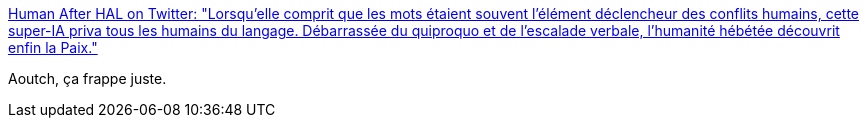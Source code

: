 :jbake-type: post
:jbake-status: published
:jbake-title: Human After HAL on Twitter: "Lorsqu'elle comprit que les mots étaient souvent l'élément déclencheur des conflits humains, cette super-IA priva tous les humains du langage. Débarrassée du quiproquo et de l'escalade verbale, l'humanité hébétée découvrit enfin la Paix."
:jbake-tags: art,lecture,science-fiction,_mois_sept.,_année_2018
:jbake-date: 2018-09-09
:jbake-depth: ../
:jbake-uri: shaarli/1536517608000.adoc
:jbake-source: https://nicolas-delsaux.hd.free.fr/Shaarli?searchterm=https%3A%2F%2Ftwitter.com%2FHumanAfterHAL%2Fstatus%2F1037769008534233088&searchtags=art+lecture+science-fiction+_mois_sept.+_ann%C3%A9e_2018
:jbake-style: shaarli

https://twitter.com/HumanAfterHAL/status/1037769008534233088[Human After HAL on Twitter: "Lorsqu'elle comprit que les mots étaient souvent l'élément déclencheur des conflits humains, cette super-IA priva tous les humains du langage. Débarrassée du quiproquo et de l'escalade verbale, l'humanité hébétée découvrit enfin la Paix."]

Aoutch, ça frappe juste.
